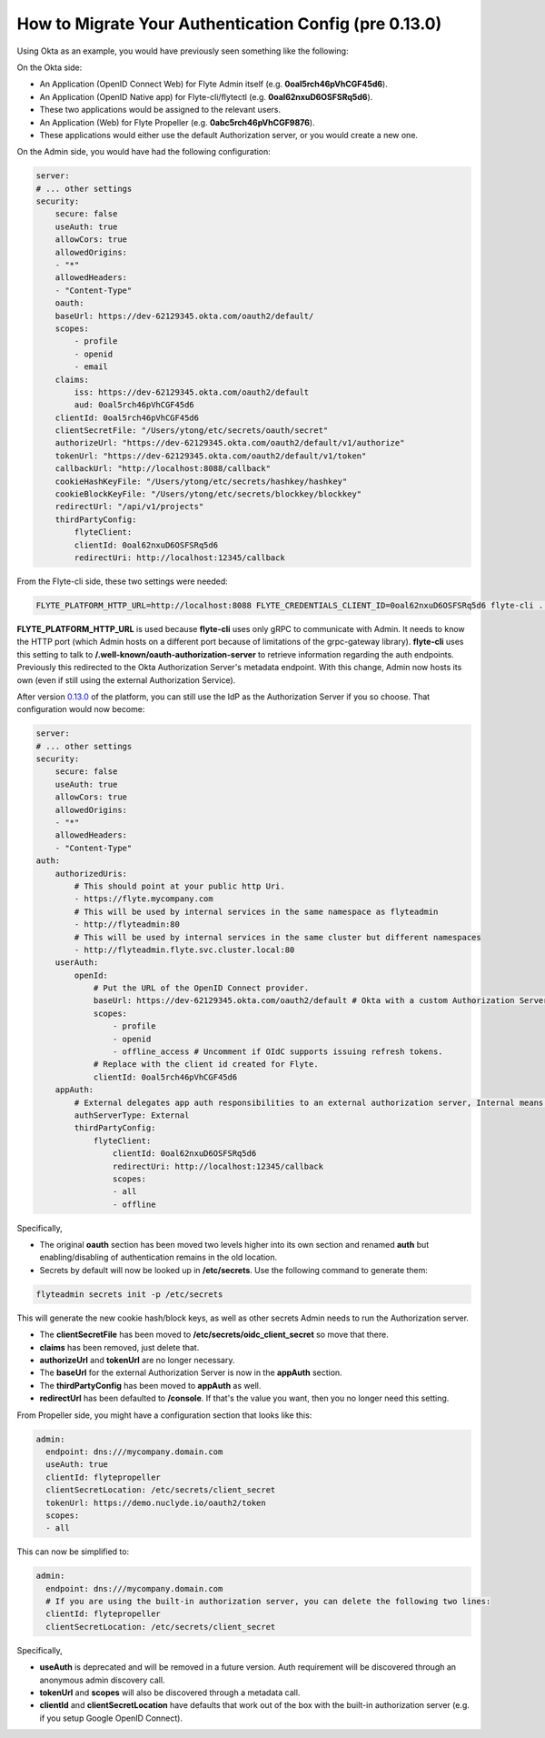 .. _howto_authentication_migrate:

######################################################
How to Migrate Your Authentication Config (pre 0.13.0)
######################################################

Using Okta as an example, you would have previously seen something like the following:

On the Okta side:

* An Application (OpenID Connect Web) for Flyte Admin itself (e.g. **0oal5rch46pVhCGF45d6**).
* An Application (OpenID Native app) for Flyte-cli/flytectl (e.g. **0oal62nxuD6OSFSRq5d6**).
* These two applications would be assigned to the relevant users.
* An Application (Web) for Flyte Propeller (e.g. **0abc5rch46pVhCGF9876**).
* These applications would either use the default Authorization server, or you would create a new one.

On the Admin side, you would have had the following configuration:

.. code-block:: yaml

    server:
    # ... other settings
    security:
        secure: false
        useAuth: true
        allowCors: true
        allowedOrigins:
        - "*"
        allowedHeaders:
        - "Content-Type"
        oauth:
        baseUrl: https://dev-62129345.okta.com/oauth2/default/
        scopes:
            - profile
            - openid
            - email
        claims:
            iss: https://dev-62129345.okta.com/oauth2/default
            aud: 0oal5rch46pVhCGF45d6
        clientId: 0oal5rch46pVhCGF45d6
        clientSecretFile: "/Users/ytong/etc/secrets/oauth/secret"
        authorizeUrl: "https://dev-62129345.okta.com/oauth2/default/v1/authorize"
        tokenUrl: "https://dev-62129345.okta.com/oauth2/default/v1/token"
        callbackUrl: "http://localhost:8088/callback"
        cookieHashKeyFile: "/Users/ytong/etc/secrets/hashkey/hashkey"
        cookieBlockKeyFile: "/Users/ytong/etc/secrets/blockkey/blockkey"
        redirectUrl: "/api/v1/projects"
        thirdPartyConfig:
            flyteClient:
            clientId: 0oal62nxuD6OSFSRq5d6
            redirectUri: http://localhost:12345/callback

From the Flyte-cli side, these two settings were needed:

.. code-block:: bash

    FLYTE_PLATFORM_HTTP_URL=http://localhost:8088 FLYTE_CREDENTIALS_CLIENT_ID=0oal62nxuD6OSFSRq5d6 flyte-cli ...

**FLYTE_PLATFORM_HTTP_URL** is used because **flyte-cli** uses only gRPC to communicate with Admin. It needs to know the HTTP port (which Admin hosts on a different port because of limitations of the 
grpc-gateway library). **flyte-cli** uses this setting to talk to **/.well-known/oauth-authorization-server** to retrieve information regarding the auth endpoints.  Previously this redirected to the
Okta Authorization Server's metadata endpoint. With this change, Admin now hosts its own (even if still using the external Authorization Service).

After version `0.13.0 <https://github.com/flyteorg/flyte/tree/v0.13.0>`__ of the platform, you can still use the IdP as the Authorization Server if you so choose. That configuration would now become:

.. code-block:: yaml

    server:
    # ... other settings
    security:
        secure: false
        useAuth: true
        allowCors: true
        allowedOrigins:
        - "*"
        allowedHeaders:
        - "Content-Type"
    auth:
        authorizedUris:
            # This should point at your public http Uri.
            - https://flyte.mycompany.com
            # This will be used by internal services in the same namespace as flyteadmin
            - http://flyteadmin:80
            # This will be used by internal services in the same cluster but different namespaces
            - http://flyteadmin.flyte.svc.cluster.local:80
        userAuth:
            openId:
                # Put the URL of the OpenID Connect provider.
                baseUrl: https://dev-62129345.okta.com/oauth2/default # Okta with a custom Authorization Server
                scopes:
                    - profile
                    - openid
                    - offline_access # Uncomment if OIdC supports issuing refresh tokens.
                # Replace with the client id created for Flyte.
                clientId: 0oal5rch46pVhCGF45d6
        appAuth:
            # External delegates app auth responsibilities to an external authorization server, Internal means Flyte Admin does it itself
            authServerType: External
            thirdPartyConfig:
                flyteClient:
                    clientId: 0oal62nxuD6OSFSRq5d6
                    redirectUri: http://localhost:12345/callback
                    scopes:
                    - all
                    - offline

Specifically,

* The original **oauth** section has been moved two levels higher into its own section and renamed **auth** but enabling/disabling of authentication remains in the old location.
* Secrets by default will now be looked up in **/etc/secrets**. Use the following command to generate them:

.. code-block:: bash

    flyteadmin secrets init -p /etc/secrets

This will generate the new cookie hash/block keys, as well as other secrets Admin needs to run the Authorization server.

* The **clientSecretFile** has been moved to **/etc/secrets/oidc_client_secret** so move that there.
* **claims** has been removed, just delete that.
* **authorizeUrl** and **tokenUrl** are no longer necessary.
* The **baseUrl** for the external Authorization Server is now in the **appAuth** section.
* The **thirdPartyConfig** has been moved to **appAuth** as well.
* **redirectUrl** has been defaulted to **/console**. If that's the value you want, then you no longer need this setting.

From Propeller side, you might have a configuration section that looks like this:

.. code-block:: yaml

    admin:
      endpoint: dns:///mycompany.domain.com
      useAuth: true
      clientId: flytepropeller
      clientSecretLocation: /etc/secrets/client_secret
      tokenUrl: https://demo.nuclyde.io/oauth2/token
      scopes:
      - all

This can now be simplified to:

.. code-block:: yaml

    admin:
      endpoint: dns:///mycompany.domain.com
      # If you are using the built-in authorization server, you can delete the following two lines:
      clientId: flytepropeller
      clientSecretLocation: /etc/secrets/client_secret

Specifically,

* **useAuth** is deprecated and will be removed in a future version. Auth requirement will be discovered through an anonymous admin discovery call.
* **tokenUrl** and **scopes** will also be discovered through a metadata call.
* **clientId** and **clientSecretLocation** have defaults that work out of the box with the built-in authorization server (e.g. if you setup Google OpenID Connect).
